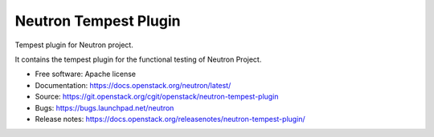 ======================
Neutron Tempest Plugin
======================

Tempest plugin for Neutron project.

It contains the tempest plugin for the functional testing of Neutron Project.

* Free software: Apache license
* Documentation: https://docs.openstack.org/neutron/latest/
* Source: https://git.openstack.org/cgit/openstack/neutron-tempest-plugin
* Bugs: https://bugs.launchpad.net/neutron
* Release notes: https://docs.openstack.org/releasenotes/neutron-tempest-plugin/
